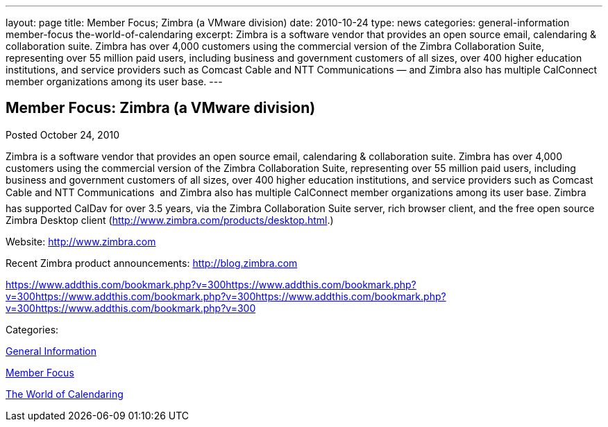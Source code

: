 ---
layout: page
title: Member Focus; Zimbra (a VMware division)
date: 2010-10-24
type: news
categories: general-information member-focus the-world-of-calendaring
excerpt: Zimbra is a software vendor that provides an open source email, calendaring & collaboration suite. Zimbra has over 4,000 customers using the commercial version of the Zimbra Collaboration Suite, representing over 55 million paid users, including business and government customers of all sizes, over 400 higher education institutions, and service providers such as Comcast Cable and NTT Communications — and Zimbra also has multiple CalConnect member organizations among its user base.
---

== Member Focus: Zimbra (a VMware division)

[[node-278]]
Posted October 24, 2010 

Zimbra is a software vendor that provides an open source email, calendaring & collaboration suite. Zimbra has over 4,000 customers using the commercial version of the Zimbra Collaboration Suite, representing over 55 million paid users, including business and government customers of all sizes, over 400 higher education institutions, and service providers such as Comcast Cable and NTT Communications  and Zimbra also has multiple CalConnect member organizations among its user base. Zimbra has supported CalDav for over 3.5 years, via the Zimbra Collaboration Suite server, rich browser client, and the free open source Zimbra Desktop client (http://www.zimbra.com/products/desktop.html[].)

Website: http://www.zimbra.com

Recent Zimbra product announcements: http://blog.zimbra.com

https://www.addthis.com/bookmark.php?v=300https://www.addthis.com/bookmark.php?v=300https://www.addthis.com/bookmark.php?v=300https://www.addthis.com/bookmark.php?v=300https://www.addthis.com/bookmark.php?v=300

Categories:&nbsp;

link:/news/general-information[General Information]

link:/news/member-focus[Member Focus]

link:/news/the-world-of-calendaring[The World of Calendaring]

